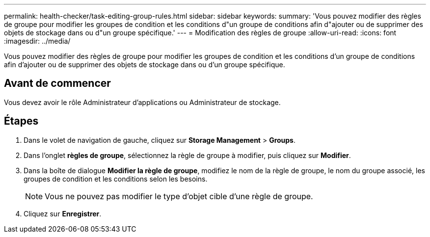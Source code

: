 ---
permalink: health-checker/task-editing-group-rules.html 
sidebar: sidebar 
keywords:  
summary: 'Vous pouvez modifier des règles de groupe pour modifier les groupes de condition et les conditions d"un groupe de conditions afin d"ajouter ou de supprimer des objets de stockage dans ou d"un groupe spécifique.' 
---
= Modification des règles de groupe
:allow-uri-read: 
:icons: font
:imagesdir: ../media/


[role="lead"]
Vous pouvez modifier des règles de groupe pour modifier les groupes de condition et les conditions d'un groupe de conditions afin d'ajouter ou de supprimer des objets de stockage dans ou d'un groupe spécifique.



== Avant de commencer

Vous devez avoir le rôle Administrateur d'applications ou Administrateur de stockage.



== Étapes

. Dans le volet de navigation de gauche, cliquez sur *Storage Management* > *Groups*.
. Dans l'onglet *règles de groupe*, sélectionnez la règle de groupe à modifier, puis cliquez sur *Modifier*.
. Dans la boîte de dialogue *Modifier la règle de groupe*, modifiez le nom de la règle de groupe, le nom du groupe associé, les groupes de condition et les conditions selon les besoins.
+
[NOTE]
====
Vous ne pouvez pas modifier le type d'objet cible d'une règle de groupe.

====
. Cliquez sur *Enregistrer*.

